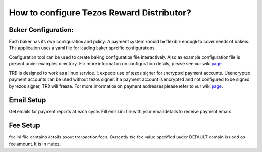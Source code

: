 
How to configure Tezos Reward Distributor?
=====================================================

Baker Configuration:
------------------------

Each baker has its own configuration and policy. A payment system should
be flexible enough to cover needs of bakers. The application uses a yaml
file for loading baker specific configurations.

Configuration tool can be used to create baking configuration file
interactively. Also an example configuration file is present under
examples directory. For more information on configuration details, please
see our wiki `page <https://github.com/habanoz/tezos-reward-distributor/wiki/Configuration>`_.

TRD is designed to work as a linux service. It expects use of tezos
signer for encrypted payment accounts. Unencrypted payment accounts can
be used without tezos signer. If a payment account is encrypted and not
configured to be signed by tezos signer, TRD will freeze. For more
information on payment addresses please refer to our wiki `page <https://github.com/habanoz/tezos-reward-distributor/wiki/Payment-Address>`_.

Email Setup
------------------------

Get emails for payment reports at each cycle. Fill email.ini file with
your email details to receive payment emails.

Fee Setup
------------------------

fee.ini file contains details about transaction fees. Currently the fee
value specified under DEFAULT domain is used as fee amount. It is in
mutez.

